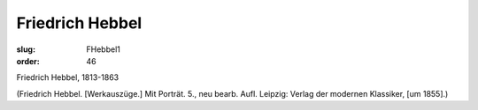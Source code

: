 Friedrich Hebbel
================

:slug: FHebbel1
:order: 46

Friedrich Hebbel, 1813-1863

.. class:: source

  (Friedrich Hebbel. [Werkauszüge.] Mit Porträt. 5., neu bearb. Aufl. Leipzig: Verlag der modernen Klassiker, [um 1855].)
